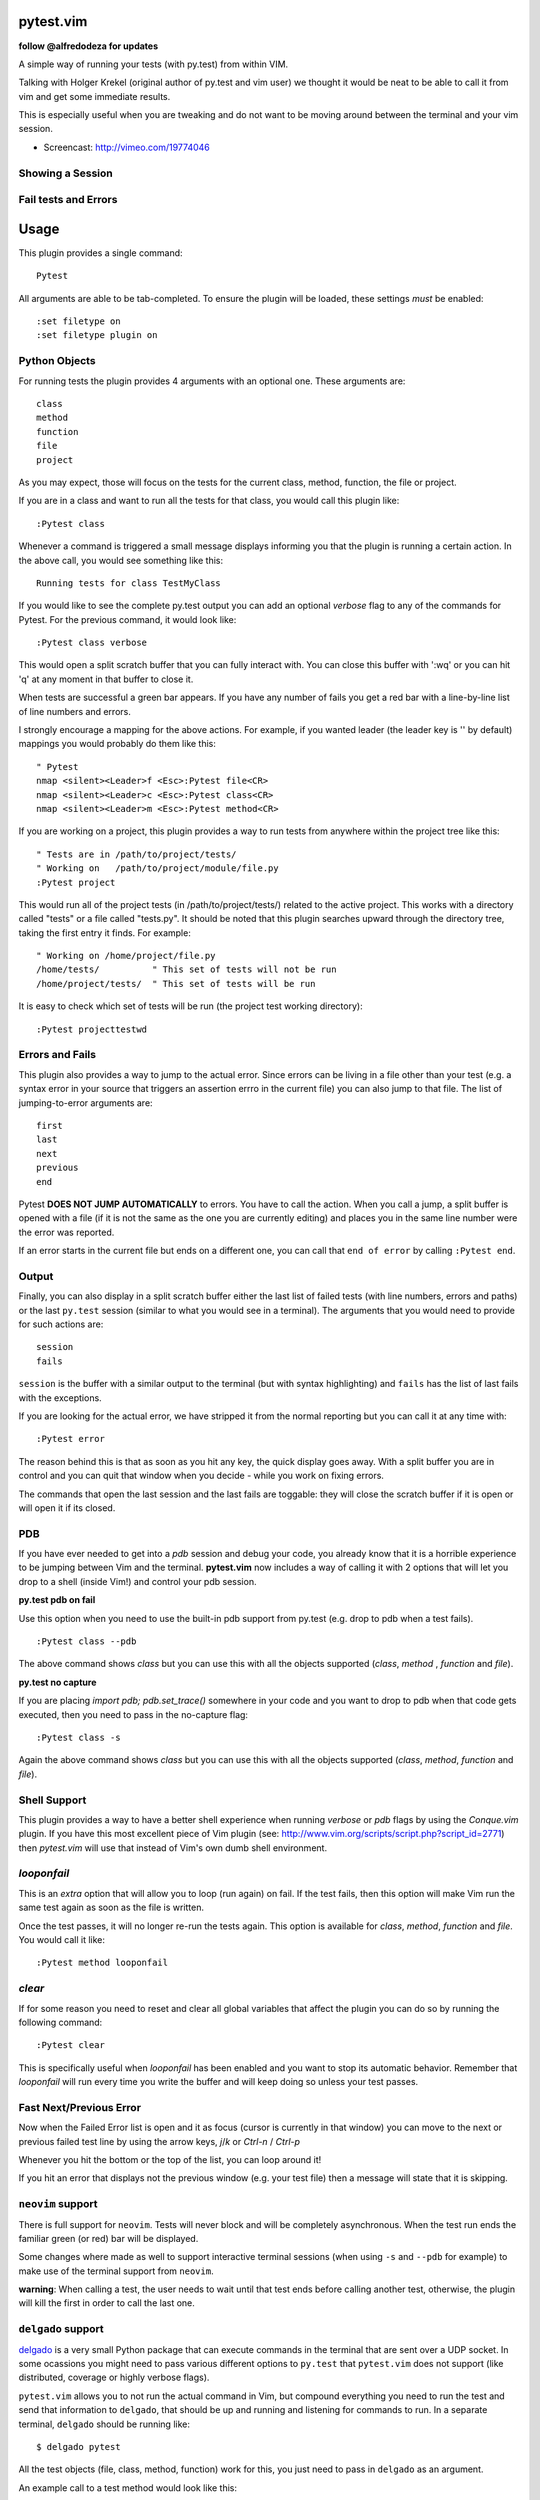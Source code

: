 pytest.vim
==========
**follow @alfredodeza for updates**

A simple way of running your tests (with py.test) from within VIM.

Talking with Holger Krekel (original author of py.test and vim user) we thought
it would be neat to be able to call it from vim and get some immediate results.

This is especially useful when you are tweaking and do not want to be moving
around between the terminal and your vim session.

* Screencast: http://vimeo.com/19774046

Showing a Session
-----------------

.. image:: https://github.com/alfredodeza/pytest.vim/raw/master/extras/session.png


Fail tests and Errors
---------------------

.. image:: https://github.com/alfredodeza/pytest.vim/raw/master/extras/fails.png


Usage
=====

This plugin provides a single command::

    Pytest

All arguments are able to be tab-completed. To ensure the plugin will be
loaded, these settings *must* be enabled::

    :set filetype on
    :set filetype plugin on


Python Objects
--------------
For running tests the plugin provides 4 arguments with an optional one.
These arguments are::

    class
    method
    function
    file
    project


As you may expect, those will focus on the tests for the current class, method,
function, the file or project.

If you are in a class and want to run all the tests for that class, you would
call this plugin like::

    :Pytest class

Whenever a command is triggered a small message displays informing you that
the plugin is running a certain action. In the above call, you would see
something like this::

    Running tests for class TestMyClass

If you would like to see the complete py.test output you can add an optional `verbose`
flag to any of the commands for Pytest. For the previous command, it would
look like::

    :Pytest class verbose

This would open a split scratch buffer that you can fully interact with. You
can close this buffer with ':wq' or you can hit 'q' at any moment in that buffer
to close it.

When tests are successful a green bar appears. If you have any number of fails
you get a red bar with a line-by-line list of line numbers and errors.

I strongly encourage a mapping for the above actions. For example, if you
wanted leader (the leader key is '\' by default) mappings you would
probably do them like this::

    " Pytest
    nmap <silent><Leader>f <Esc>:Pytest file<CR>
    nmap <silent><Leader>c <Esc>:Pytest class<CR>
    nmap <silent><Leader>m <Esc>:Pytest method<CR>

If you are working on a project, this plugin provides a way to run tests from
anywhere within the project tree like this::

    " Tests are in /path/to/project/tests/
    " Working on   /path/to/project/module/file.py
    :Pytest project

This would run all of the project tests (in /path/to/project/tests/) related
to the active project. This works with a directory called "tests" or a file
called "tests.py". It should be noted that this plugin searches upward through
the directory tree, taking the first entry it finds. For example::

    " Working on /home/project/file.py
    /home/tests/          " This set of tests will not be run
    /home/project/tests/  " This set of tests will be run

It is easy to check which set of tests will be run (the project test working
directory)::

    :Pytest projecttestwd

Errors and Fails
----------------
This plugin also provides a way to jump to the actual error. Since errors can
be living in a file other than your test (e.g. a syntax error in your source
that triggers an assertion errro in the current file) you can also jump to that
file. The list of jumping-to-error arguments are::

    first
    last
    next
    previous
    end


Pytest **DOES NOT JUMP AUTOMATICALLY** to errors. You have to call the action. When
you call a jump, a split buffer is opened with a file (if it is not the same as
the one you are currently editing) and places you in the same line number were
the error was reported.

If an error starts in the current file but ends on a different one, you can
call that ``end of error`` by calling ``:Pytest end``.

Output
------
Finally, you can also display in a split scratch buffer either the last list
of failed tests (with line numbers, errors and paths) or the last ``py.test``
session (similar to what you would see in a terminal). The arguments that
you would need to provide for such actions are::

    session
    fails

``session`` is the buffer with a similar output to the terminal (but with
syntax highlighting) and ``fails`` has the list of last fails with the
exceptions.

If you are looking for the actual error, we have stripped it from the normal
reporting but you can call it at any time with::

    :Pytest error


The reason behind this is that as soon as you hit any key, the quick display
goes away. With a split buffer you are in control and you can quit that window
when you decide -  while you work on fixing errors.

The commands that open the last session and the last fails are toggable: they
will close the scratch buffer if it is open or will open it if its closed.

PDB
---
If you have ever needed to get into a `pdb` session and debug your code, you
already know that it is a horrible experience to be jumping between Vim and
the terminal. **pytest.vim** now includes a way of calling it with 2 options
that will let you drop to a shell (inside Vim!) and control your pdb session.

**py.test pdb on fail**

Use this option when you need to use the built-in pdb support from py.test
(e.g. drop to pdb when a test fails).

::

    :Pytest class --pdb

The above command shows `class` but you can use this with all the objects
supported (`class`, `method` , `function` and `file`).


**py.test no capture**

If you are placing `import pdb; pdb.set_trace()` somewhere in your code and
you want to drop to pdb when that code gets executed, then you need to pass
in the no-capture flag::

    :Pytest class -s

Again the above command shows `class` but you can use this with all the objects
supported (`class`, `method`, `function` and `file`).

Shell Support
-------------
This plugin provides a way to have a better shell experience when running
`verbose` or `pdb` flags by using the `Conque.vim` plugin. If you have this
most excellent piece of Vim plugin (see: http://www.vim.org/scripts/script.php?script_id=2771)
then `pytest.vim` will use that instead of Vim's own dumb shell environment.

`looponfail`
------------
This is an *extra* option that will allow you to loop (run again) on fail.
If the test fails, then this option will make Vim run the same test again as
soon as the file is written.

Once the test passes, it will no longer re-run the tests again. This option is
available for `class`, `method`, `function` and `file`.
You would call it like::

    :Pytest method looponfail

`clear`
-------
If for some reason you need to reset and clear all global variables that affect
the plugin you can do so by running the following command::

    :Pytest clear

This is specifically useful when `looponfail` has been enabled and you want to
stop its automatic behavior. Remember that `looponfail` will run every time you
write the buffer and will keep doing so unless your test passes.

Fast Next/Previous Error
------------------------
Now when the Failed Error list is open and it as focus (cursor is currently in
that window) you can move to the next or previous failed test line by using the
arrow keys, `j`/`k`  or `Ctrl-n` / `Ctrl-p`

Whenever you hit the bottom or the top of the list, you can loop around it!

If you hit an error that displays not the previous window (e.g. your test file)
then a message will state that it is skipping.


``neovim`` support
------------------
There is full support for ``neovim``. Tests will never block and will be
completely asynchronous. When the test run ends the familiar green (or red) bar
will be displayed.

Some changes where made as well to support interactive terminal sessions (when
using ``-s`` and ``--pdb`` for example) to make use of the terminal support
from ``neovim``.

**warning**: When calling a test, the user needs to wait until that test ends
before calling another test, otherwise, the plugin will kill the first in order
to call the last one.


``delgado`` support
-------------------
`delgado <https://github.com/alfredodeza/delgado#pytest>`_ is a very small
Python package that can execute commands in the terminal that are sent over
a UDP socket. In some ocassions you might need to pass various different
options to ``py.test`` that ``pytest.vim`` does not support (like distributed,
coverage or highly verbose flags).

``pytest.vim`` allows you to not run the actual command in Vim, but compound
everything you need to run the test and send that information to ``delgado``,
that should be up and running and listening for commands to run. In a separate
terminal, ``delgado`` should be running like::

    $ delgado pytest

All the test objects (file, class, method, function) work for this, you just
need to pass in ``delgado`` as an argument.

An example call to a test method would look like this::

    :Pytest method delgado

Any extra options that ``py.test`` may accept can be appended to the command.
This is how a very verbose distributed call would look like::

    :Pytest method delgado -vv -n 4

The results should be show in the terminal where ``delgado`` is running, not in
Vim.

Configuration
-------------
Test directory
^^^^^^^^^^^^^^
By default the project test directory is ``tests`` (i.e. test files are assumed
to be in ``/path/to/project/test``). The global variable ``pytest_test_dir`` may
be used to change this, for example::

    let g:pytest_test_dir = 'test_suite'

configures the test directory to be ``/path/to/project/test_suite``

Test file
^^^^^^^^^
By default the test file is ``tests.py``.The global variable
``pytest_test_file`` may be used to change this, for example::

    let g:pytest_test_file = 'test_myproj.py'

configures the test file to be ``/path/to/project/tests/test_myproj.py``
(assuming the default value for the project test directory)

License
-------

MIT
Copyright (c) 2011-2015 Alfredo Deza <alfredo [at] deza [dot] pe>

Permission is hereby granted, free of charge, to any person obtaining a copy
of this software and associated documentation files (the "Software"), to deal
in the Software without restriction, including without limitation the rights
to use, copy, modify, merge, publish, distribute, sublicense, and/or sell
copies of the Software, and to permit persons to whom the Software is
furnished to do so, subject to the following conditions:

The above copyright notice and this permission notice shall be included in
all copies or substantial portions of the Software.

THE SOFTWARE IS PROVIDED "AS IS", WITHOUT WARRANTY OF ANY KIND, EXPRESS OR
IMPLIED, INCLUDING BUT NOT LIMITED TO THE WARRANTIES OF MERCHANTABILITY,
FITNESS FOR A PARTICULAR PURPOSE AND NONINFRINGEMENT. IN NO EVENT SHALL THE
AUTHORS OR COPYRIGHT HOLDERS BE LIABLE FOR ANY CLAIM, DAMAGES OR OTHER
LIABILITY, WHETHER IN AN ACTION OF CONTRACT, TORT OR OTHERWISE, ARISING FROM,
OUT OF OR IN CONNECTION WITH THE SOFTWARE OR THE USE OR OTHER DEALINGS IN
THE SOFTWARE.

